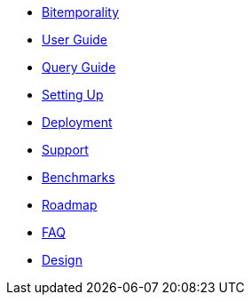 * <<bitemp.adoc#,Bitemporality>>
* <<user_guide.adoc#,User Guide>>
* <<queries.adoc#,Query Guide>>
* <<setup.adoc#,Setting Up>>
* <<deployment.adoc#,Deployment>>
* <<support.adoc#,Support>>
* <<benchmarks.adoc#,Benchmarks>>
* <<roadmap.adoc#,Roadmap>>
* <<faq.adoc#,FAQ>>
* <<design.adoc#,Design>>

